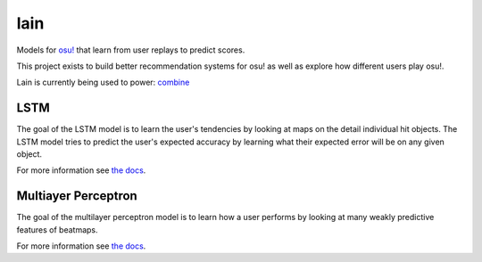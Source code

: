 lain
====

Models for `osu! <https://osu.ppy.sh/>`_ that learn from user replays to predict
scores.

This project exists to build better recommendation systems for osu! as well as
explore how different users play osu!.

Lain is currently being used to power: `combine
<https://github.com/llllllllll/combine>`_

LSTM
----

The goal of the LSTM model is to learn the user's tendencies by looking at maps
on the detail individual hit objects. The LSTM model tries to predict the user's
expected accuracy by learning what their expected error will be on any given
object.

For more information see `the docs
<https://llllllllll.github.io/lain/lstm.html>`_.

Multiayer Perceptron
--------------------

The goal of the multilayer perceptron model is to learn how a user performs by
looking at many weakly predictive features of beatmaps.

For more information see `the docs
<https://llllllllll.github.io/lain/mlp.html>`_.
